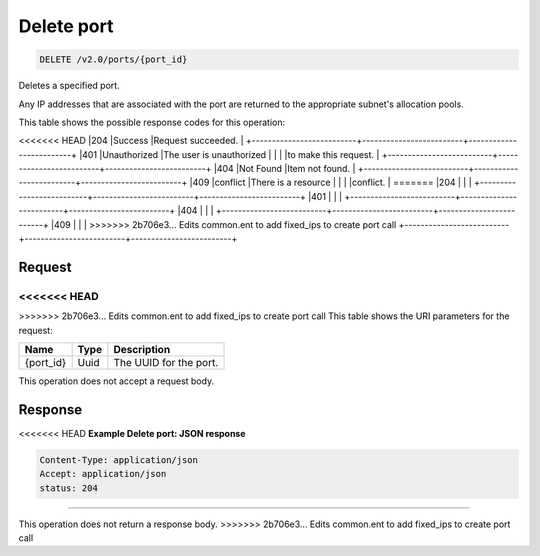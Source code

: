 
.. THIS OUTPUT IS GENERATED FROM THE WADL. DO NOT EDIT.

Delete port
^^^^^^^^^^^^^^^^^^^^^^^^^^^^^^^^^^^^^^^^^^^^^^^^^^^^^^^^^^^^^^^^^^^^^^^^^^^^^^^^

.. code::

    DELETE /v2.0/ports/{port_id}

Deletes a specified port.

Any IP addresses that are associated with the port are returned to the appropriate subnet's allocation pools.



This table shows the possible response codes for this operation:


+--------------------------+-------------------------+-------------------------+
|Response Code             |Name                     |Description              |
+==========================+=========================+=========================+
<<<<<<< HEAD
|204                       |Success                  |Request succeeded.       |
+--------------------------+-------------------------+-------------------------+
|401                       |Unauthorized             |The user is unauthorized |
|                          |                         |to make this request.    |
+--------------------------+-------------------------+-------------------------+
|404                       |Not Found                |Item not found.          |
+--------------------------+-------------------------+-------------------------+
|409                       |conflict                 |There is a resource      |
|                          |                         |conflict.                |
=======
|204                       |                         |                         |
+--------------------------+-------------------------+-------------------------+
|401                       |                         |                         |
+--------------------------+-------------------------+-------------------------+
|404                       |                         |                         |
+--------------------------+-------------------------+-------------------------+
|409                       |                         |                         |
>>>>>>> 2b706e3... Edits common.ent to add fixed_ips to create port call
+--------------------------+-------------------------+-------------------------+


Request
""""""""""""""""

<<<<<<< HEAD
=======



>>>>>>> 2b706e3... Edits common.ent to add fixed_ips to create port call
This table shows the URI parameters for the request:

+--------------------------+-------------------------+-------------------------+
|Name                      |Type                     |Description              |
+==========================+=========================+=========================+
|{port_id}                 |Uuid                     |The UUID for the port.   |
+--------------------------+-------------------------+-------------------------+





This operation does not accept a request body.




Response
""""""""""""""""





<<<<<<< HEAD
**Example Delete port: JSON response**


.. code::

    Content-Type: application/json
    Accept: application/json
    status: 204

=======


This operation does not return a response body.
>>>>>>> 2b706e3... Edits common.ent to add fixed_ips to create port call

